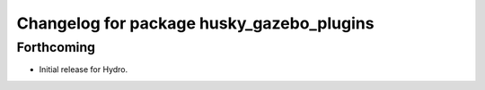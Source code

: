 ^^^^^^^^^^^^^^^^^^^^^^^^^^^^^^^^^^^^^^^^^^
Changelog for package husky_gazebo_plugins
^^^^^^^^^^^^^^^^^^^^^^^^^^^^^^^^^^^^^^^^^^

Forthcoming
-----------
* Initial release for Hydro.
